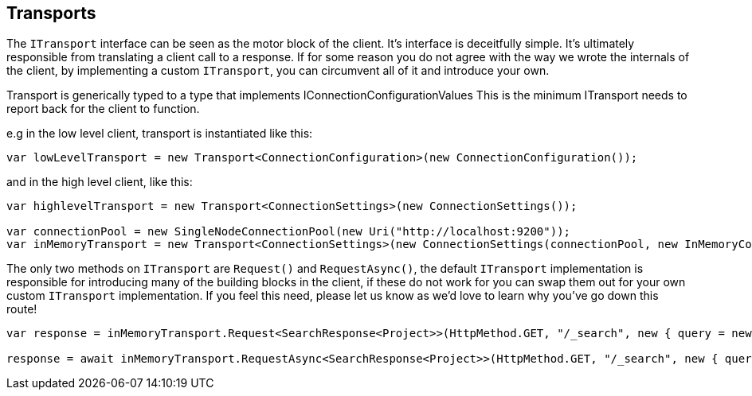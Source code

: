 :ref_current: https://www.elastic.co/guide/en/elasticsearch/reference/current/

:github: https://github.com/elastic/elasticsearch-net

:imagesdir: ../../../images/

== Transports

The `ITransport` interface can be seen as the motor block of the client. It's interface is deceitfully simple. 
It's ultimately responsible from translating a client call to a response. If for some reason you do not agree with the way we wrote
the internals of the client, by implementing a custom `ITransport`, you can circumvent all of it and introduce your own.

Transport is generically typed to a type that implements IConnectionConfigurationValues 
This is the minimum ITransport needs to report back for the client to function.

e.g in the low level client, transport is instantiated like this:

[source,csharp]
----
var lowLevelTransport = new Transport<ConnectionConfiguration>(new ConnectionConfiguration());
----

and in the high level client, like this: 

[source,csharp]
----
var highlevelTransport = new Transport<ConnectionSettings>(new ConnectionSettings());

var connectionPool = new SingleNodeConnectionPool(new Uri("http://localhost:9200"));
var inMemoryTransport = new Transport<ConnectionSettings>(new ConnectionSettings(connectionPool, new InMemoryConnection()));
----

The only two methods on `ITransport` are `Request()` and `RequestAsync()`, the default `ITransport` implementation is responsible for introducing
many of the building blocks in the client, if these do not work for you can swap them out for your own custom `ITransport` implementation. 
If you feel this need, please let us know as we'd love to learn why you've go down this route!

[source,csharp]
----
var response = inMemoryTransport.Request<SearchResponse<Project>>(HttpMethod.GET, "/_search", new { query = new { match_all = new { } } });

response = await inMemoryTransport.RequestAsync<SearchResponse<Project>>(HttpMethod.GET, "/_search", new { query = new { match_all = new { } } });
----

